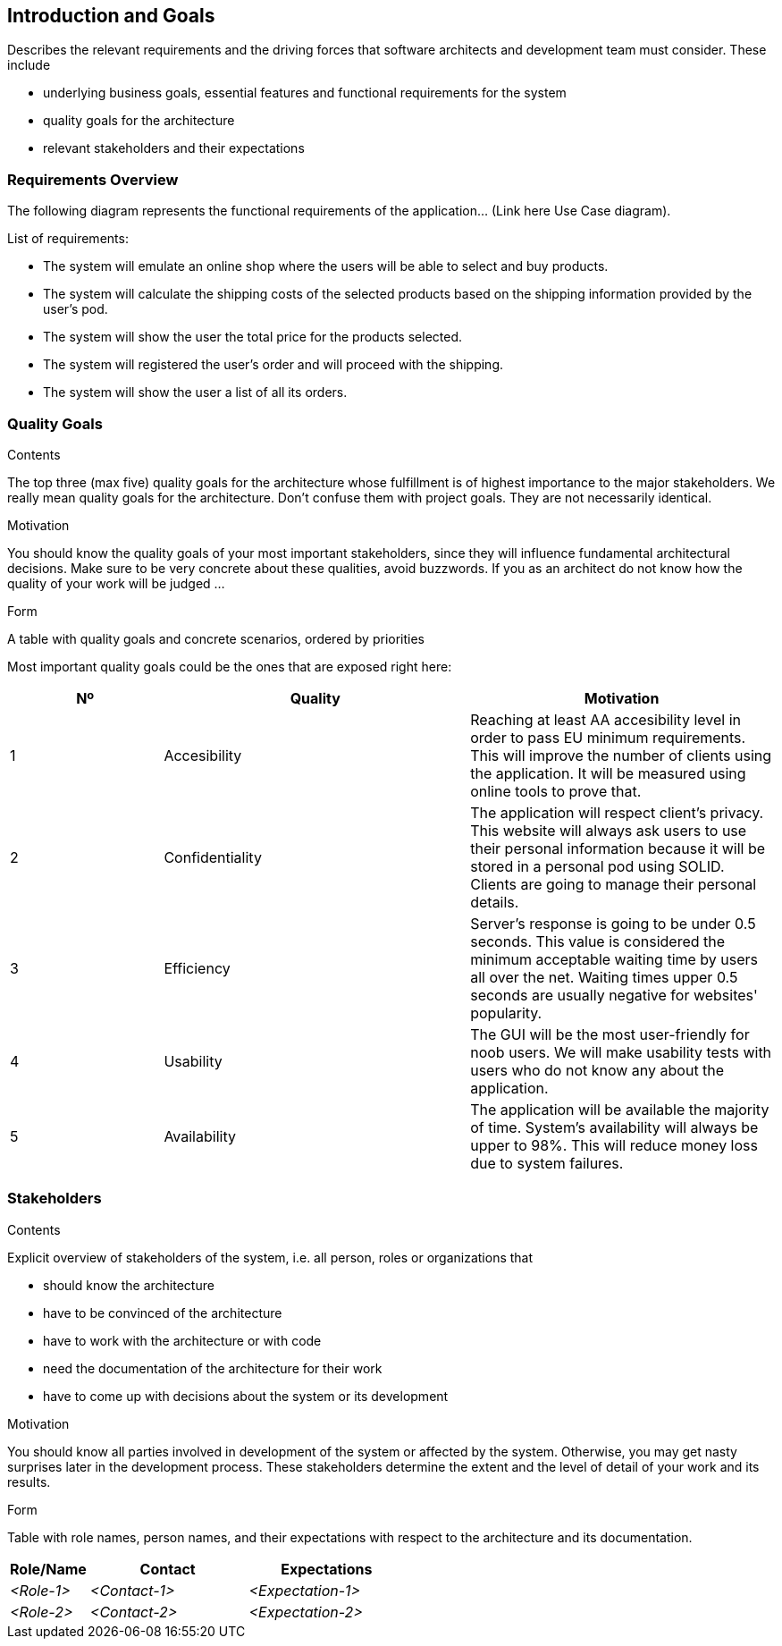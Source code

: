 [[section-introduction-and-goals]]
== Introduction and Goals

[role="arc42help"]
****
Describes the relevant requirements and the driving forces that software architects and development team must consider. These include

* underlying business goals, essential features and functional requirements for the system
* quality goals for the architecture
* relevant stakeholders and their expectations
****

=== Requirements Overview

[role="arc42help"]
****
The following diagram represents the functional requirements of the application... (Link here Use Case diagram).

List of requirements:

* The system will emulate an online shop where the users will be able to select and buy products.
* The system will calculate the shipping costs of the selected products based on the shipping information provided by the 
    user's pod.
* The system will show the user the total price for the products selected.
* The system will registered the user's order and will proceed with the shipping.
* The system will show the user a list of all its orders.

****

=== Quality Goals

[role="arc42help"]
****
.Contents
The top three (max five) quality goals for the architecture whose fulfillment is of highest importance to the major stakeholders. We really mean quality goals for the architecture. Don't confuse them with project goals. They are not necessarily identical.

.Motivation
You should know the quality goals of your most important stakeholders, since they will influence fundamental architectural decisions. Make sure to be very concrete about these qualities, avoid buzzwords.
If you as an architect do not know how the quality of your work will be judged …

.Form
A table with quality goals and concrete scenarios, ordered by priorities
****

Most important quality goals could be the ones that are exposed right here:

[options="header",cols="1,2,2"]
|===
|Nº|Quality|Motivation
|1|Accesibility|Reaching at least AA accesibility level in order to pass EU minimum requirements. This will improve the number of clients using the application. It will be measured using online tools to prove that.
|2|Confidentiality|The application will respect client's privacy. This website will always ask users to use their personal information because it will be stored in a personal pod using SOLID. Clients are going to manage their personal details.
|3|Efficiency|Server's response is going to be under 0.5 seconds. This value is considered the minimum acceptable waiting time by users all over the net. Waiting times upper 0.5 seconds are usually negative for websites' popularity.
|4|Usability|The GUI will be the most user-friendly for noob users. We will make usability tests with users who do not know any about the application.
|5|Availability|The application will be available the majority of time. System's availability will always be upper to 98%. This will reduce money loss due to system failures.
|===

=== Stakeholders

[role="arc42help"]
****
.Contents
Explicit overview of stakeholders of the system, i.e. all person, roles or organizations that

* should know the architecture
* have to be convinced of the architecture
* have to work with the architecture or with code
* need the documentation of the architecture for their work
* have to come up with decisions about the system or its development

.Motivation
You should know all parties involved in development of the system or affected by the system.
Otherwise, you may get nasty surprises later in the development process.
These stakeholders determine the extent and the level of detail of your work and its results.

.Form
Table with role names, person names, and their expectations with respect to the architecture and its documentation.
****

[options="header",cols="1,2,2"]
|===
|Role/Name|Contact|Expectations
| _<Role-1>_ | _<Contact-1>_ | _<Expectation-1>_
| _<Role-2>_ | _<Contact-2>_ | _<Expectation-2>_
|===
